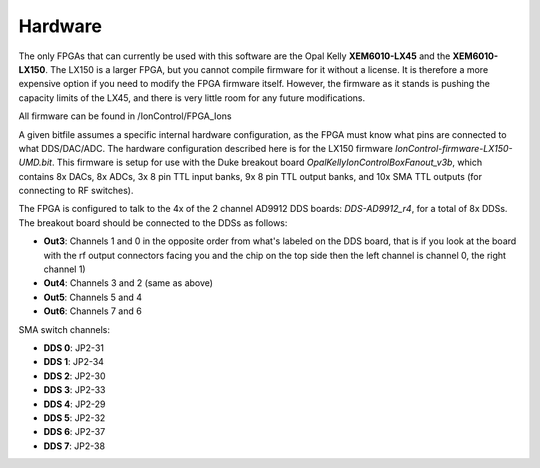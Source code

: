 Hardware
========

The only FPGAs that can currently be used with this software are the Opal Kelly **XEM6010-LX45** and the **XEM6010-LX150**. The LX150 is a larger FPGA, but you cannot compile firmware for it without a license. It is therefore a more expensive option if you need to modify the FPGA firmware itself. However, the firmware as it stands is pushing the capacity limits of the LX45, and there is very little room for any future modifications.

All firmware can be found in /IonControl/FPGA_Ions

A given bitfile assumes a specific internal hardware configuration, as the FPGA must know what pins are connected to what DDS/DAC/ADC. The hardware configuration described here is for the LX150 firmware *IonControl-firmware-LX150-UMD.bit*. This firmware is setup for use with the Duke breakout board *OpalKellyIonControlBoxFanout_v3b*, which contains 8x DACs, 8x ADCs, 3x 8 pin TTL input banks, 9x 8 pin TTL output banks, and 10x SMA TTL outputs (for connecting to RF switches).

The FPGA is configured to talk to the 4x of the 2 channel AD9912 DDS boards: *DDS-AD9912_r4*, for a total of 8x DDSs. The breakout board should be connected to the DDSs as follows:

* **Out3**: Channels 1 and 0 in the opposite order from what's labeled on the DDS board, that is if you look at the board with the rf output connectors facing you and the chip on the top side then the left channel is channel 0, the right channel 1)
* **Out4**: Channels 3 and 2 (same as above)
* **Out5**: Channels 5 and 4
* **Out6**: Channels 7 and 6

SMA switch channels:

* **DDS 0**: JP2-31
* **DDS 1**: JP2-34
* **DDS 2**: JP2-30
* **DDS 3**: JP2-33
* **DDS 4**: JP2-29
* **DDS 5**: JP2-32
* **DDS 6**: JP2-37
* **DDS 7**: JP2-38
